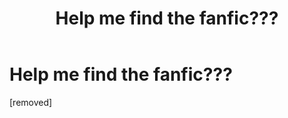 #+TITLE: Help me find the fanfic???

* Help me find the fanfic???
:PROPERTIES:
:Score: 1
:DateUnix: 1558644258.0
:DateShort: 2019-May-24
:END:
[removed]

